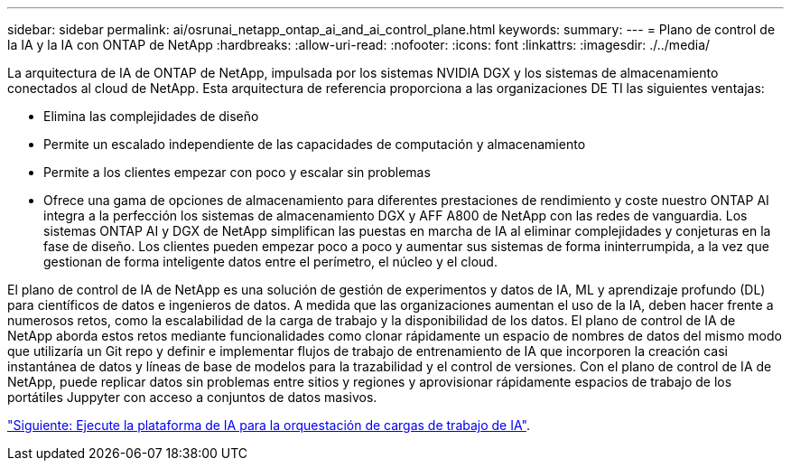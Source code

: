 ---
sidebar: sidebar 
permalink: ai/osrunai_netapp_ontap_ai_and_ai_control_plane.html 
keywords:  
summary:  
---
= Plano de control de la IA y la IA con ONTAP de NetApp
:hardbreaks:
:allow-uri-read: 
:nofooter: 
:icons: font
:linkattrs: 
:imagesdir: ./../media/


[role="lead"]
La arquitectura de IA de ONTAP de NetApp, impulsada por los sistemas NVIDIA DGX y los sistemas de almacenamiento conectados al cloud de NetApp. Esta arquitectura de referencia proporciona a las organizaciones DE TI las siguientes ventajas:

* Elimina las complejidades de diseño
* Permite un escalado independiente de las capacidades de computación y almacenamiento
* Permite a los clientes empezar con poco y escalar sin problemas
* Ofrece una gama de opciones de almacenamiento para diferentes prestaciones de rendimiento y coste nuestro ONTAP AI integra a la perfección los sistemas de almacenamiento DGX y AFF A800 de NetApp con las redes de vanguardia. Los sistemas ONTAP AI y DGX de NetApp simplifican las puestas en marcha de IA al eliminar complejidades y conjeturas en la fase de diseño. Los clientes pueden empezar poco a poco y aumentar sus sistemas de forma ininterrumpida, a la vez que gestionan de forma inteligente datos entre el perímetro, el núcleo y el cloud.


El plano de control de IA de NetApp es una solución de gestión de experimentos y datos de IA, ML y aprendizaje profundo (DL) para científicos de datos e ingenieros de datos. A medida que las organizaciones aumentan el uso de la IA, deben hacer frente a numerosos retos, como la escalabilidad de la carga de trabajo y la disponibilidad de los datos. El plano de control de IA de NetApp aborda estos retos mediante funcionalidades como clonar rápidamente un espacio de nombres de datos del mismo modo que utilizaría un Git repo y definir e implementar flujos de trabajo de entrenamiento de IA que incorporen la creación casi instantánea de datos y líneas de base de modelos para la trazabilidad y el control de versiones. Con el plano de control de IA de NetApp, puede replicar datos sin problemas entre sitios y regiones y aprovisionar rápidamente espacios de trabajo de los portátiles Juppyter con acceso a conjuntos de datos masivos.

link:osrunai_run_ai_platform_for_ai_workload_orchestration.html["Siguiente: Ejecute la plataforma de IA para la orquestación de cargas de trabajo de IA"].
